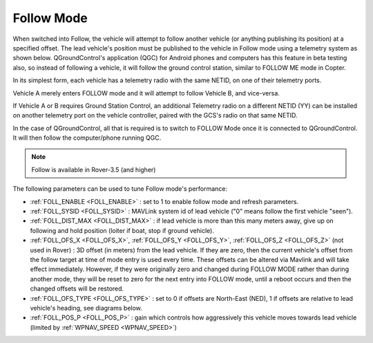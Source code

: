 .. _follow-mode:

===========
Follow Mode
===========

..  youtube:: _g9SkK0IhRk
    :width: 100%

When switched into Follow, the vehicle will attempt to follow another vehicle (or anything publishing its position) at a specified offset.  The lead vehicle's position must be published to the vehicle in Follow mode using a telemetry system as shown below. QGroundControl's application (QGC) for Android phones and computers has this feature in beta testing also, so instead of following a vehicle, it will follow the ground control station, similar to FOLLOW ME mode in Copter.

In its simplest form, each vehicle has a telemetry radio with the same NETID, on one of their telemetry ports.

.. image:: ../images/Follow1.jpg
   :target: ../_images/Follow1.jpg

Vehicle A merely enters FOLLOW mode and it will attempt to follow Vehicle B, and vice-versa.

If Vehicle A or B requires Ground Station Control, an additional Telemetry radio on a different NETID (YY) can be installed on another telemetry port on the vehicle controller, paired with the GCS's radio on that same NETID.

.. image:: ../images/Follow2.jpg
   :target: ../_images/Follow2.jpg

In the case of QGroundControl, all that is required is to switch to FOLLOW Mode once it is connected to QGroundControl. It will then follow the computer/phone running QGC.

.. note::

   Follow is available in Rover-3.5 (and higher)

The following parameters can be used to tune Follow mode's performance:

-  :ref:`FOLL_ENABLE <FOLL_ENABLE>` : set to 1 to enable follow mode and refresh parameters.
-  :ref:`FOLL_SYSID <FOLL_SYSID>` : MAVLink system id of lead vehicle ("0" means follow the first vehicle "seen").
-  :ref:`FOLL_DIST_MAX <FOLL_DIST_MAX>` : if lead vehicle is more than this many meters away, give up on following and hold position (loiter if boat, stop if ground vehicle).
-  :ref:`FOLL_OFS_X <FOLL_OFS_X>`, :ref:`FOLL_OFS_Y <FOLL_OFS_Y>`, :ref:`FOLL_OFS_Z <FOLL_OFS_Z>` (not used in Rover) : 3D offset (in meters) from the lead vehicle. If they are zero, then the current vehicle's offset from the follow target at time of mode entry is used every time. These offsets can be altered via Mavlink and will take effect immediately. However, if they were originally zero and changed during FOLLOW MODE rather than during another mode, they will be reset to zero for the next entry into FOLLOW mode, until a reboot occurs and then the changed offsets will be restored. 
-  :ref:`FOLL_OFS_TYPE <FOLL_OFS_TYPE>` : set to 0 if offsets are North-East (NED), 1 if offsets are relative to lead vehicle's heading, see diagrams below.
-  :ref:`FOLL_POS_P <FOLL_POS_P>` : gain which controls how aggressively this vehicle moves towards lead vehicle (limited by :ref:`WPNAV_SPEED <WPNAV_SPEED>`)

.. image:: ../images/FollowMode.jpg
   :target: ../_images/FollowMode.jpg

.. image:: ../images/FollowMode-Relative.jpg
   :target: ../_images/FollowMode-Relative.jpg
